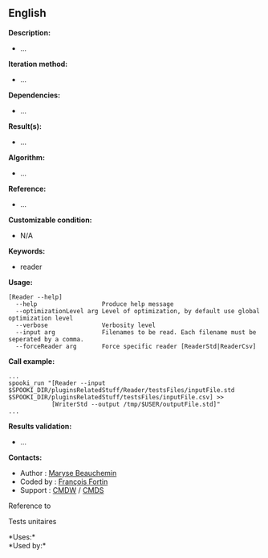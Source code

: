 ** English















*Description:*

- ...

*Iteration method:*

- ...

*Dependencies:*

- ...

*Result(s):*

- ...

*Algorithm:*

- ...

*Reference:*

- ...

*Customizable condition:*

- N/A

*Keywords:*

- reader

*Usage:*

#+begin_example
      [Reader --help]
        --help                  Produce help message
        --optimizationLevel arg Level of optimization, by default use global optimization level
        --verbose               Verbosity level
        --input arg             Filenames to be read. Each filename must be seperated by a comma.
        --forceReader arg       Force specific reader [ReaderStd|ReaderCsv]
#+end_example

*Call example:* 

#+begin_example
      ...
      spooki_run "[Reader --input $SPOOKI_DIR/pluginsRelatedStuff/Reader/testsFiles/inputFile.std $SPOOKI_DIR/pluginsRelatedStuff/testsFiles/inputFile.csv] >>
                  [WriterStd --output /tmp/$USER/outputFile.std]"
      ...
#+end_example

*Results validation:*

- ...

*Contacts:*

- Author : [[https://wiki.cmc.ec.gc.ca/wiki/User:Beaucheminm][Maryse
  Beauchemin]]
- Coded by : [[https://wiki.cmc.ec.gc.ca/wiki/User:Fortinf][François
  Fortin]]
- Support : [[https://wiki.cmc.ec.gc.ca/wiki/CMDW][CMDW]] /
  [[https://wiki.cmc.ec.gc.ca/wiki/CMDS][CMDS]]

Reference to 


Tests unitaires



*Uses:*\\

*Used by:*\\



  

